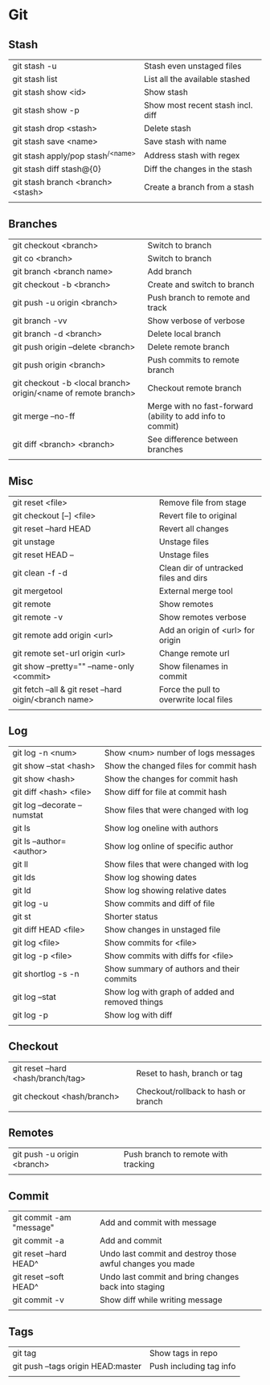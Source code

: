 * Git
** Stash
   | git stash -u                        | Stash even unstaged files         |
   | git stash list                      | List all the available stashed    |
   | git stash show <id>                 | Show stash                        |
   | git stash show -p                   | Show most recent stash incl. diff |
   | git stash drop <stash>              | Delete stash                      |
   | git stash save <name>               | Save stash with name              |
   | git stash apply/pop stash^{/<name>} | Address stash with regex          |
   | git stash diff stash@{0}            | Diff the changes in the stash     |
   | git stash branch <branch> <stash>   | Create a branch from a stash      |
   |                                     |                                   |
** Branches
   | git checkout <branch>                                         | Switch to branch                                           |
   | git co <branch>                                               | Switch to branch                                           |
   | git branch <branch name>                                      | Add branch                                                 |
   | git checkout -b <branch>                                      | Create and switch to branch                                |
   | git push -u origin <branch>                                   | Push branch to remote and track                            |
   | git branch -vv                                                | Show verbose of verbose                                    |
   | git branch -d <branch>                                        | Delete local branch                                        |
   | git push origin --delete <branch>                             | Delete remote branch                                       |
   | git push origin <branch>                                      | Push commits to remote branch                              |
   | git checkout -b <local branch> origin/<name of remote branch> | Checkout remote branch                                     |
   | git merge --no-ff                                             | Merge with no fast-forward (ability to add info to commit) |
   | git diff <branch> <branch>                                    | See difference between branches                            |
   |                                                               |                                                            |
** Misc
   | git reset <file>                                        | Remove file from stage                                     |
   | git checkout [--] <file>                                | Revert file to original                                    |
   | git reset --hard HEAD                                   | Revert all changes                                         |
   | git unstage                                             | Unstage files                                              |
   | git reset HEAD --                                       | Unstage files                                              |
   | git clean -f -d                                         | Clean dir of untracked files and dirs                      |
   | git mergetool                                           | External merge tool                                        |
   | git remote                                              | Show remotes                                               |
   | git remote -v                                           | Show remotes verbose                                       |
   | git remote add origin <url>                             | Add an origin of <url> for origin                          |
   | git remote set-url origin <url>                         | Change remote url                                          |
   | git show --pretty="" --name-only <commit>               | Show filenames in commit                                   |
   | git fetch --all & git reset --hard oigin/<branch name>  | Force the pull to overwrite local files                    |
   |                                                         |                                                            |
** Log
   | git log -n <num>             | Show <num> number of logs messages              |
   | git show --stat <hash>       | Show the changed files for commit hash          |
   | git show <hash>              | Show the changes for commit hash                |
   | git diff <hash> <file>       | Show diff for file at commit hash               |
   | git log --decorate --numstat | Show files that were changed with log           |
   | git ls                       | Show log oneline with authors                   |
   | git ls --author=<author>     | Show log online of specific author              |
   | git ll                       | Show files that were changed with log           |
   | git lds                      | Show log showing dates                          |
   | git ld                       | Show log showing relative dates                 |
   | git log -u                   | Show commits and diff of file                   |
   | git st                       | Shorter status                                  |
   | git diff HEAD <file>         | Show changes in unstaged file                   |
   | git log <file>               | Show commits for <file>                         |
   | git log -p <file>            | Show commits with diffs for <file>              |
   | git shortlog -s -n           | Show summary of authors and their commits       |
   | git log --stat               | Show log with graph of added and removed things |
   | git log -p                   | Show log with diff                              |
   |                              |                                                 |
** Checkout
   | git reset --hard <hash/branch/tag> | Reset to hash, branch or tag        |
   | git checkout <hash/branch>         | Checkout/rollback to hash or branch |
   |                                    |                                     |
** Remotes
   | git push -u origin <branch> | Push branch to remote with tracking |
   |                             |                                     |
** Commit
   | git commit -am "message" | Add and commit with message                               |
   | git commit -a            | Add and commit                                            |
   | git reset --hard HEAD^   | Undo last commit and destroy those awful changes you made |
   | git reset --soft HEAD^   | Undo last commit and bring changes back into staging      |
   | git commit -v            | Show diff while writing message                           |
   |                          |                                                           |
** Tags
   | git tag                            | Show tags in repo       |
   | git push --tags origin HEAD:master | Push including tag info |
   |                                    |                         |
